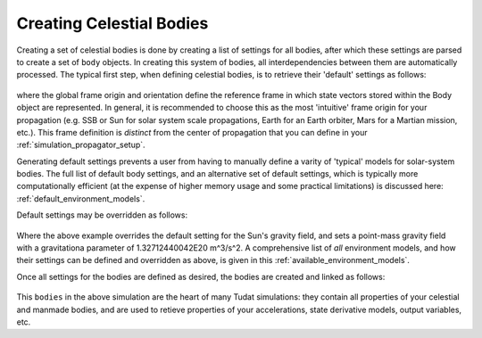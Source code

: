 .. _creating_celestial_bodies:

=========================
Creating Celestial Bodies
=========================


Creating a set of celestial bodies is done by creating a list of settings for all bodies, after which these settings are parsed to create a set of ``body`` objects. In creating this system of bodies, all interdependencies between them are automatically processed. The typical first step, when defining celestial bodies, is to retrieve their 'default' settings as follows:

    .. tabs::

         .. tab:: Python

          .. toggle-header:: 
             :header: Required **Show/Hide**

             .. literalinclude:: /_src_snippets/simulation/environment_setup/req_create_bodies.py
                :language: python

          .. literalinclude:: /_src_snippets/simulation/environment_setup/default_bodies.py
             :language: python

         .. tab:: C++

          .. literalinclude:: /_src_snippets/simulation/environment_setup/req_setup.cpp
             :language: cpp

where the global frame origin and orientation define the reference frame in which state vectors stored within the Body object are represented. In general, it is recommended to choose this as the most 'intuitive' frame origin for your propagation (e.g. SSB or Sun for solar system scale propagations, Earth for an Earth orbiter, Mars for a Martian mission, etc.). This frame definition is *distinct* from the center of propagation that you can define in your :ref:`simulation_propagator_setup`.

Generating default settings prevents a user from having to manually define a varity of 'typical' models for solar-system bodies. The full list of default body settings, and an alternative set of default settings, which is typically more computationally efficient (at the expense of higher memory usage and some practical limitations) is discussed here: :ref:`default_environment_models`. 

Default settings may be overridden as follows:

    .. tabs::

         .. tab:: Python

          .. toggle-header:: 
             :header: Required **Show/Hide**

             .. literalinclude:: /_src_snippets/simulation/environment_setup/req_create_bodies.py
             .. literalinclude:: /_src_snippets/simulation/environment_setup/default_bodies.py
                :language: python

          .. literalinclude:: /_src_snippets/simulation/environment_setup/override_default.py
             :language: python

         .. tab:: C++

          .. literalinclude:: /_src_snippets/simulation/environment_setup/req_setup.cpp
             :language: cpp

Where the above example overrides the default setting for the Sun's gravity field, and sets a point-mass gravity field with a gravitationa parameter of 1.32712440042E20 m^3/s^2. A comprehensive list of *all* environment models, and how their settings can be defined and overridden as above, is given in this :ref:`available_environment_models`.

Once all settings for the bodies are defined as desired, the bodies are created and linked as follows:

    .. tabs::

         .. tab:: Python

          .. toggle-header:: 
             :header: Required **Show/Hide**

             .. literalinclude:: /_src_snippets/simulation/environment_setup/req_create_bodies.py
             .. literalinclude:: /_src_snippets/simulation/environment_setup/default_bodies.py
             .. literalinclude:: /_src_snippets/simulation/environment_setup/override_default.py
                :language: python

          .. literalinclude:: /_src_snippets/simulation/environment_setup/create_system_of_bodies.py
             :language: python

         .. tab:: C++

          .. literalinclude:: /_src_snippets/simulation/environment_setup/req_setup.cpp
             :language: cpp

This ``bodies`` in the above simulation are the heart of many Tudat simulations: they contain all properties of your celestial and manmade bodies, and are used to retieve properties of your accelerations, state derivative models, output variables, etc. 


